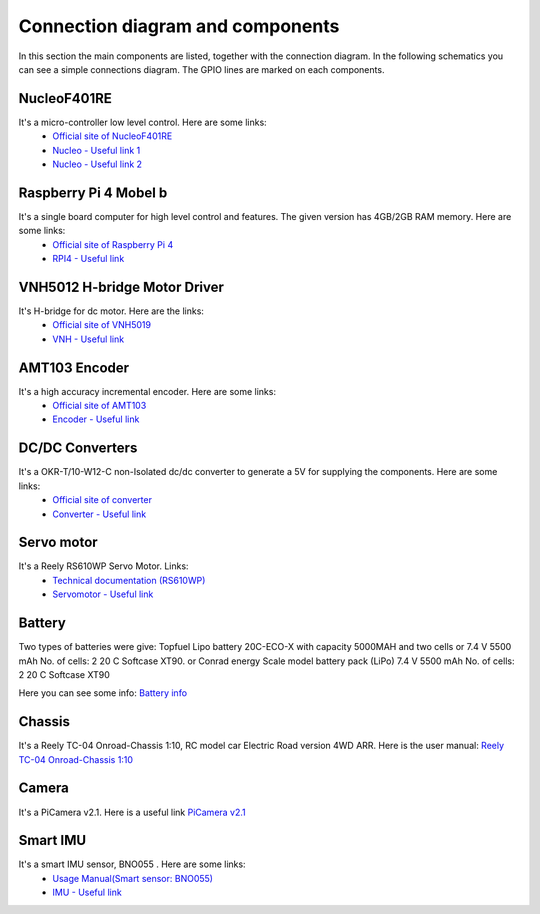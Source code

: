 Connection diagram and components
=================================

In this section the main components are listed, together with the connection diagram. 
In the following schematics you can see a simple connections diagram. The GPIO lines are marked on each components.

.. image:: images/ConnectionDiagram.png
   :align: center
   :scale: 100%


NucleoF401RE
------------
.. image:: images/Components/NucleoF401RE.jpg
   :align: center
   :scale: 75%

It's a micro-controller low level control. Here are some links: 
    - `Official site of NucleoF401RE`_ 
    - `Nucleo - Useful link 1`_ 
    - `Nucleo - Useful link 2`_  

.. _`Official site of NucleoF401RE`: https://www.st.com/en/evaluation-tools/nucleo-f401re.html
.. _`Nucleo - Useful link 1`: https://www.youtube.com/watch?v=plzmC6lDR3o
.. _`Nucleo - Useful link 2`: https://www.youtube.com/watch?v=weag4UxassY

Raspberry Pi 4 Mobel b
-----------------------

.. image:: images/Components/RaspberryPi4.jpg
   :align: center
   :scale: 40%

It's a single board computer for high level control and features. The given version has 4GB/2GB RAM memory. Here are some links:
    - `Official site of Raspberry Pi 4`_
    - `RPI4 - Useful link`_

.. _`Official site of Raspberry Pi 4`: https://www.raspberrypi.org/products/raspberry-pi-4-model-b
.. _`RPI4 - Useful link`: https://www.youtube.com/watch?v=BpJCAafw2qE

VNH5012 H-bridge Motor Driver
-----------------------------

.. image:: images/Components/VNH5019.jpg
   :align: center
   :scale: 50%

It's H-bridge for dc motor. Here are the links:
    - `Official site of VNH5019`_ 
    - `VNH - Useful link`_ 

.. _`Official site of VNH5019`: https://www.pololu.com/product/1451
.. _`VNH - Useful link`: https://www.youtube.com/watch?v=9ShJ6IH0ZLs


AMT103 Encoder
--------------

.. image:: images/Components/CUIAMT103.png
   :align: center
   :scale: 75%

It's a high accuracy incremental encoder. Here are some links:
    - `Official site of AMT103`_ 
    - `Encoder - Useful link`_ 
    
.. _`Official site of AMT103`: https://www.cuidevices.com/product/motion/rotary-encoders/incremental/modular/amt10-series
.. _`Encoder - Useful link`: https://www.youtube.com/watch?v=k2GQVJ4z0kM

DC/DC Converters
----------------

.. image:: images/Components/DCDCConv.jpg
   :align: center
   :scale: 100%

It's a OKR-T/10-W12-C non-Isolated dc/dc converter to generate a 5V for supplying the components. Here are some links:
    - `Official site of converter`_
    - `Converter - Useful link`_

.. _`Official site of converter`: https://power.murata.com/okr-t-10-w12-c.html
.. _`Converter - Useful link`: https://www.youtube.com/watch?v=vmNpsofY4-U


Servo motor
------------

.. image:: images/Components/Servo.jpg
   :align: center
   :scale: 50%


It's a Reely RS610WP Servo Motor. Links:
    - `Technical documentation (RS610WP)`_
    - `Servomotor - Useful link`_

.. _`Technical documentation (RS610WP)`: https://www.conrad.com/p/reely-standard-servo-rs-610wp-mg-analogue-servo-gear-box-material-metal-connector-system-jr-2141322
.. _`Servomotor - Useful link`: https://www.youtube.com/watch?v=ditS0a28Sko

Battery
-------

Two types of batteries were give:  
Topfuel Lipo battery 20C-ECO-X with capacity 5000MAH and two cells or 7.4 V 5500 mAh No. of cells: 2 20 C Softcase XT90. 
or 
Conrad energy Scale model battery pack (LiPo) 7.4 V 5500 mAh No. of cells: 2 20 C Softcase XT90

Here you can see some info: `Battery info`_


.. _`Battery info`: https://www.youtube.com/watch?v=ogb0DTqsZEs

Chassis
-------

.. image:: images/Components/chassis.png
   :align: center
   :scale: 100%

It's a Reely TC-04 Onroad-Chassis 1:10, RC model car Electric Road version 4WD ARR. Here is the user manual: `Reely TC-04 Onroad-Chassis 1:10`_

.. _`Reely TC-04 Onroad-Chassis 1:10`: https://asset.conrad.com/media10/add/160267/c1/-/gl/001406735ML02/manual-1406735-reely-tc-04-onroad-chassis-110-rc-model-car-electric-road-version-4wd-arr.pdf

Camera
-------------

.. image:: images/Components/picamera.png
   :align: center
   :scale: 100%

It's a PiCamera v2.1. Here is a useful link `PiCamera v2.1`_

.. _`PiCamera v2.1`: https://picamera.readthedocs.io/en/release-1.13/

Smart IMU
------------------

.. image:: images/Components/bno055.PNG
   :align: center
   :scale: 100%

It's a smart IMU sensor, BNO055 . Here are some links: 
    - `Usage Manual(Smart sensor: BNO055)`_
    - `IMU - Useful link`_

.. _`Usage Manual(Smart sensor: BNO055)`: https://www.bosch-sensortec.com/products/smart-sensors/bno055.html
.. _`IMU - Useful link`: https://www.youtube.com/watch?v=Bw0WuAyGsnY&ab_channel=BoschSensortec
